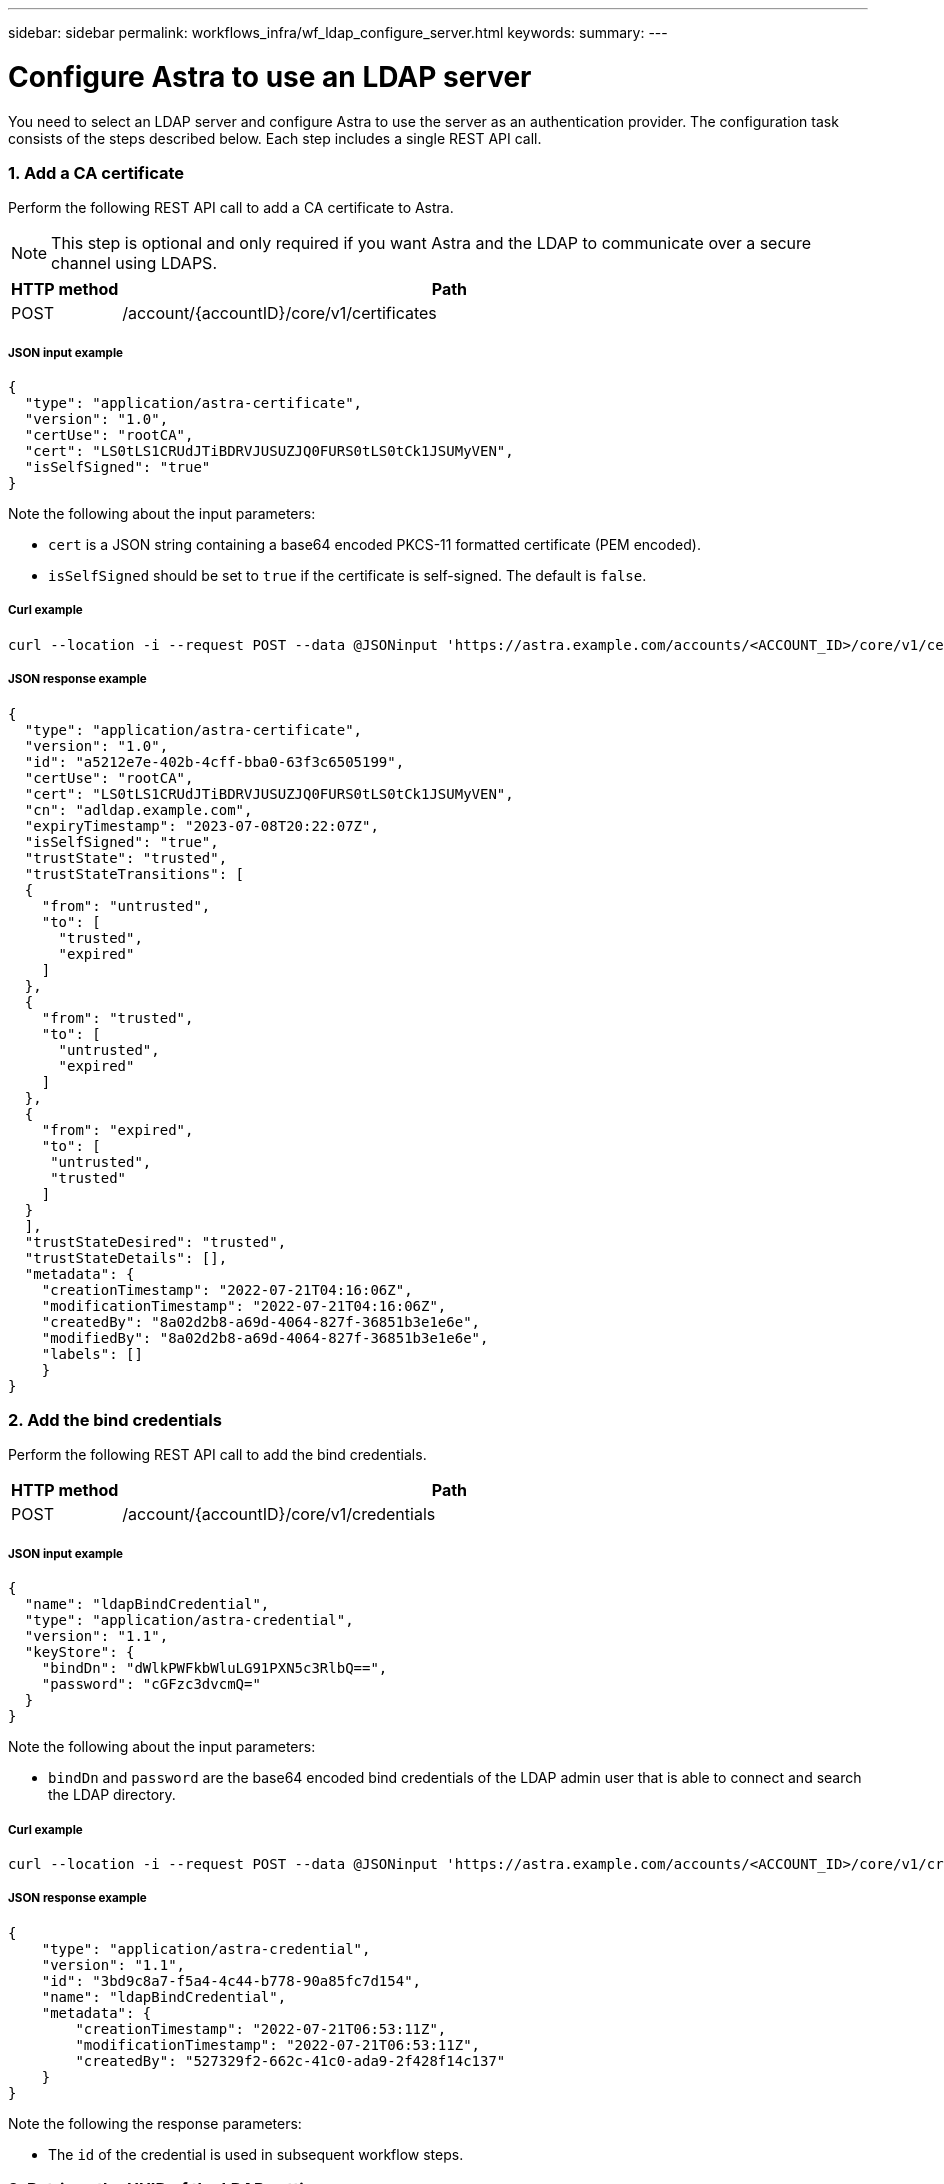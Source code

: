 ---
sidebar: sidebar
permalink: workflows_infra/wf_ldap_configure_server.html
keywords:
summary:
---

= Configure Astra to use an LDAP server
:hardbreaks:
:nofooter:
:icons: font
:linkattrs:
:imagesdir: ./media/

[.lead]
You need to select an LDAP server and configure Astra to use the server as an authentication provider. The configuration task consists of the steps described below. Each step includes a single REST API call.

=== 1. Add a CA certificate

Perform the following REST API call to add a CA certificate to Astra.

[NOTE]
This step is optional and only required if you want Astra and the LDAP to communicate over a secure channel using LDAPS.

//[cols="25,75"*,options="header"]
[cols="1,6",options="header"]
|===
|HTTP method
|Path
|POST
|/account/{accountID}/core/v1/certificates
|===

===== JSON input example
[source,json]
{
  "type": "application/astra-certificate",
  "version": "1.0",
  "certUse": "rootCA",
  "cert": "LS0tLS1CRUdJTiBDRVJUSUZJQ0FURS0tLS0tCk1JSUMyVEN",
  "isSelfSigned": "true"
}

Note the following about the input parameters:

* `cert` is a JSON string containing a base64 encoded PKCS-11 formatted certificate (PEM encoded).
* `isSelfSigned` should be set to `true` if the certificate is self-signed. The default is `false`.

===== Curl example
[source,curl]
curl --location -i --request POST --data @JSONinput 'https://astra.example.com/accounts/<ACCOUNT_ID>/core/v1/certificates' --header 'Content-Type: application/astra-certificate+json' --header 'Accept: */*' --header 'Authorization: Bearer <API_TOKEN>'

===== JSON response example
[source,json]
{
  "type": "application/astra-certificate",
  "version": "1.0",
  "id": "a5212e7e-402b-4cff-bba0-63f3c6505199",
  "certUse": "rootCA",
  "cert": "LS0tLS1CRUdJTiBDRVJUSUZJQ0FURS0tLS0tCk1JSUMyVEN",
  "cn": "adldap.example.com",
  "expiryTimestamp": "2023-07-08T20:22:07Z",
  "isSelfSigned": "true",
  "trustState": "trusted",
  "trustStateTransitions": [
  {
    "from": "untrusted",
    "to": [
      "trusted",
      "expired"
    ]
  },
  {
    "from": "trusted",
    "to": [
      "untrusted",
      "expired"
    ]
  },
  {
    "from": "expired",
    "to": [
     "untrusted",
     "trusted"
    ]
  }
  ],
  "trustStateDesired": "trusted",
  "trustStateDetails": [],
  "metadata": {
    "creationTimestamp": "2022-07-21T04:16:06Z",
    "modificationTimestamp": "2022-07-21T04:16:06Z",
    "createdBy": "8a02d2b8-a69d-4064-827f-36851b3e1e6e",
    "modifiedBy": "8a02d2b8-a69d-4064-827f-36851b3e1e6e",
    "labels": []
    }
}

=== 2. Add the bind credentials

Perform the following REST API call to add the bind credentials.

[cols="1,6",options="header"]
|===
|HTTP method
|Path
|POST
|/account/{accountID}/core/v1/credentials
|===

===== JSON input example
[source,json]
{
  "name": "ldapBindCredential",
  "type": "application/astra-credential",
  "version": "1.1",
  "keyStore": {
    "bindDn": "dWlkPWFkbWluLG91PXN5c3RlbQ==",
    "password": "cGFzc3dvcmQ="
  }
}

Note the following about the input parameters:

* `bindDn` and `password` are the base64 encoded bind credentials of the LDAP admin user that is able to connect and search the LDAP directory.

===== Curl example
[source,curl]
curl --location -i --request POST --data @JSONinput 'https://astra.example.com/accounts/<ACCOUNT_ID>/core/v1/credentials' --header 'Content-Type: application/astra-credential+json' --header 'Accept: */*' --header 'Authorization: Bearer <API_TOKEN>'

===== JSON response example
[source,json]
{
    "type": "application/astra-credential",
    "version": "1.1",
    "id": "3bd9c8a7-f5a4-4c44-b778-90a85fc7d154",
    "name": "ldapBindCredential",
    "metadata": {
        "creationTimestamp": "2022-07-21T06:53:11Z",
        "modificationTimestamp": "2022-07-21T06:53:11Z",
        "createdBy": "527329f2-662c-41c0-ada9-2f428f14c137"
    }
}

Note the following the response parameters:

* The `id` of the credential is used in subsequent workflow steps.

=== 3. Retrieve the UUID of the LDAP setting

Perform the following REST API call to retrieve the UUID of the `astra.account.ldap` setting that is included with Astra Control Center.

[NOTE]
The curl example below uses a query parameter to filter the settings collection. You can instead remove the filter to get all the settings and then search for `astra.account.ldap`.

[cols="1,6",options="header"]
|===
|HTTP method
|Path
|GET
|/account/{accountID}/core/v1/settings
|===

===== Curl example
[source,curl]
curl --location -i --request GET 'https://astra.example.com/accounts/<ACCOUNT_ID>/core/v1/settings?filter=name%20eq%20'astra.account.ldap'&include=name,id' --header 'Accept: */*' --header 'Authorization: Bearer <API_TOKEN>'

===== JSON response example
[source,json]
{
  "items": [
    ["astra.account.ldap",
    "12072b56-e939-45ec-974d-2dd83b7815df"
    ]
  ],
  "metadata": {}
}

=== 4. Update the LDAP setting

Perform the following REST API call to update the LDAP setting and complete the configuration. Use the `id` value from the previous API call for the `<SETTING_ID>` value in the URL path below.

[NOTE]
You can issue a GET request for the specific setting first to see the configSchema. This will provide more information about the required fields in the configuration.

[cols="1,6",options="header"]
|===
|HTTP method
|Path
|PUT
|/account/{accountID}/core/v1/settings/{settingID}
|===

===== JSON input example
[source,json]
{
  "type": "application/astra-setting",
  "version": "1.0",
  "desiredConfig": {
    "connectionHost": "myldap.example.com",
    "credentialId": "3bd9c8a7-f5a4-4c44-b778-90a85fc7d154",
    "groupBaseDN": "OU=groups,OU=astra,DC=example,DC=com",
    "isEnabled": "true",
    "port": 686,
    "secureMode": "LDAPS",
    "userBaseDN": "OU=users,OU=astra,DC=example,dc=com",
    "userSearchFilter": "((objectClass=User))",
    "vendor": "Active Directory"
    }
}

Note the following about the input parameters:

* `isEnabled` should be set to `true` or an error may occur.
* `credentialId` is the id of the bind credential created earlier.
* `secureMode` should be set to `LDAP` or `LDAPS` based on your configuration in the earlier step.
* Only 'Active Directory' is supported as a vendor.

===== Curl example
[source,curl]
curl --location -i --request PUT --data @JSONinput 'https://astra.example.com/accounts/<ACCOUNT_ID>/core/v1/settings/<SETTING_ID>' --header 'Content-Type: application/astra-setting+json' --header 'Accept: */*' --header 'Authorization: Bearer <API_TOKEN>'

If the call is successful, the HTTP 204 response is returned.

=== 5. Retrieve the LDAP setting

You can optionally perform the following REST API call to retrieve the LDAP settings and confirm the update.

[cols="1,6",options="header"]
|===
|HTTP method
|Path
|GET
|/account/{accountID}/core/v1/settings/{settingID}
|===

===== Curl example
[source,curl]
curl --location -i --request GET 'https://astra.example.com/accounts/<ACCOUNT_ID>/core/v1/settings/<SETTING_ID>' --header 'Accept: */*' --header 'Authorization: Bearer <API_TOKEN>'

===== JSON response example
[source,json]
{
  "items": [
  {
    "type": "application/astra-setting",
    "version": "1.0",
    "metadata": {
      "creationTimestamp": "2022-06-17T21:16:31Z",
      "modificationTimestamp": "2022-07-21T07:12:20Z",
      "labels": [],
      "createdBy": "system",
      "modifiedBy": "00000000-0000-0000-0000-000000000000"
    },
    "id": "12072b56-e939-45ec-974d-2dd83b7815df",
    "name": "astra.account.ldap",
    "desiredConfig": {
      "connectionHost": "10.193.61.88",
      "credentialId": "3bd9c8a7-f5a4-4c44-b778-90a85fc7d154",
      "groupBaseDN": "ou=groups,ou=astra,dc=example,dc=com",
      "isEnabled": "true",
      "port": 686,
      "secureMode": "LDAPS",
      "userBaseDN": "ou=users,ou=astra,dc=example,dc=com",
      "userSearchFilter": "((objectClass=User))",
      "vendor": "Active Directory"
    },
    "currentConfig": {
      "connectionHost": "10.193.160.209",
      "credentialId": "3bd9c8a7-f5a4-4c44-b778-90a85fc7d154",
      "groupBaseDN": "ou=groups,ou=astra,dc=example,dc=com",
      "isEnabled": "true",
      "port": 686,
      "secureMode": "LDAPS",
      "userBaseDN": "ou=users,ou=astra,dc=example,dc=com",
      "userSearchFilter": "((objectClass=User))",
      "vendor": "Active Directory"
    },
    "configSchema": {
      "$schema": "http://json-schema.org/draft-07/schema#",
      "title": "astra.account.ldap",
      "type": "object",
      "properties": {
        "connectionHost": {
          "type": "string",
          "description": "The hostname or IP address of your LDAP server."
        },
        "credentialId": {
          "type": "string",
          "description": "The credential ID for LDAP account."
        },
        "groupBaseDN": {
          "type": "string",
          "description": "The base DN of the tree used to start the group search. The system searches the subtree from the specified location."
        },
        "groupSearchCustomFilter": {
          "type": "string",
          "description": "Type of search that controls the default group search filter used."
        },
        "isEnabled": {
          "type": "string",
          "description": "This property determines if this setting is enabled or not."
        },
        "port": {
          "type": "integer",
          "description": "The port on which the LDAP server is running."
        },
        "secureMode": {
          "type": "string",
          "description": "The secure mode LDAPS or LDAP."
        },
        "userBaseDN": {
          "type": "string",
          "description": "The base DN of the tree used to start the user search. The system searches the subtree from the specified location."
        },
        "userSearchFilter": {
          "type": "string",
          "description": "The filter used to search for users according a search criteria."
        },
        "vendor": {
          "type": "string",
          "description": "The LDAP provider you are using.",
          "enum": ["Active Directory"]
        }
      },
      "additionalProperties": false,
      "required": [
        "connectionHost",
        "secureMode",
        "credentialId",
        "userBaseDN",
        "userSearchFilter",
        "groupBaseDN",
        "vendor",
        "isEnabled"
      ]
      },
      "state": "valid",
    }
  ],
  "metadata": {}
}

Locate the `state` field in the response which will have one of the values in the table below.


[cols="1,4",options="header"]
|===
|State
|Description
|pending
|The configuration process is still active and not completed yet.
|valid
|Configuration has been completed successfully and `currentConfig` in the response matches `desiredConfig`.
|error
|The LDAP configuration process failed.
|===
